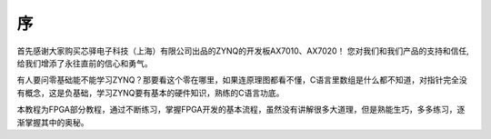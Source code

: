 序
======

首先感谢大家购买芯驿电子科技（上海）有限公司出品的ZYNQ的开发板AX7010、AX7020！
您对我们和我们产品的支持和信任,给我们增添了永往直前的信心和勇气。

有人要问零基础能不能学习ZYNQ？那要看这个零在哪里，如果连原理图都看不懂，C语言里数组是什么都不知道，对指针完全没有概念，这是负基础，学习ZYNQ要有基本的硬件知识，熟练的C语言功底。

本教程为FPGA部分教程，通过不断练习，掌握FPGA开发的基本流程，虽然没有讲解很多大道理，但是熟能生巧，多多练习，逐渐掌握其中的奥秘。
